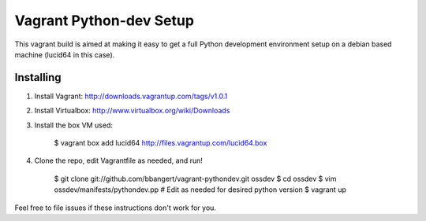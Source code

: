========================
Vagrant Python-dev Setup
========================

This vagrant build is aimed at making it easy to get a full Python development environment setup on
a debian based machine (lucid64 in this case). 

Installing
==========

1. Install Vagrant: http://downloads.vagrantup.com/tags/v1.0.1
2. Install Virtualbox: http://www.virtualbox.org/wiki/Downloads
3. Install the box VM used:

       $ vagrant box add lucid64 http://files.vagrantup.com/lucid64.box
4. Clone the repo, edit Vagrantfile as needed, and run!

       $ git clone git://github.com/bbangert/vagrant-pythondev.git ossdev
       $ cd ossdev
       $ vim ossdev/manifests/pythondev.pp  # Edit as needed for desired python version
       $ vagrant up

Feel free to file issues if these instructions don't work for you.

